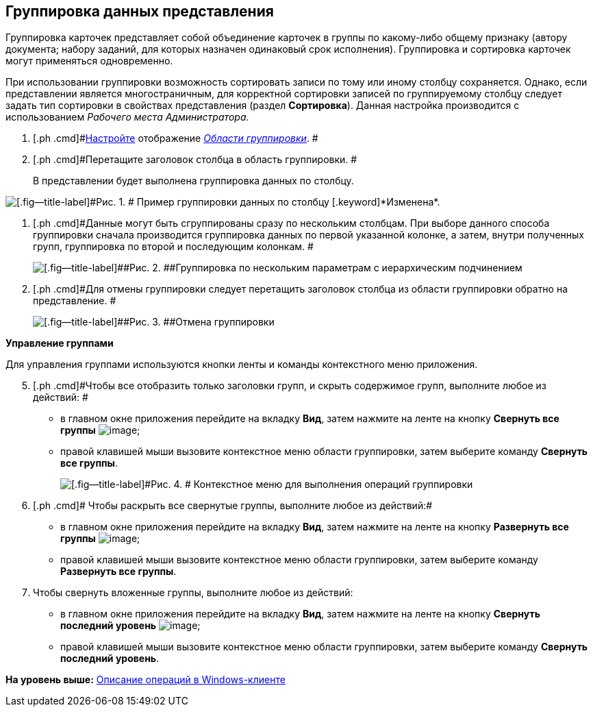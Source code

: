 [[ariaid-title1]]
== Группировка данных представления

Группировка карточек представляет собой объединение карточек в группы по какому-либо общему признаку (автору документа; набору заданий, для которых назначен одинаковый срок исполнения). Группировка и сортировка карточек могут применяться одновременно.

При использовании группировки возможность сортировать записи по тому или иному столбцу сохраняется. Однако, если представлении является многостраничным, для корректной сортировки записей по группируемому столбцу следует задать тип сортировки в свойствах представления (раздел *Сортировка*). Данная настройка производится c использованием [.dfn .term]_Рабочего места Администратора_.

. [.ph .cmd]#xref:GroupArea_hide.adoc[Настройте] отображение xref:Interface_group_area.html[[.dfn .term]_Области группировки_]. #
. [.ph .cmd]#Перетащите заголовок столбца в область группировки. #
+
В представлении будет выполнена группировка данных по столбцу.

image::img/Main_group_area_tabname.png[[.fig--title-label]#Рис. 1. # Пример группировки данных по столбцу [.keyword]*Изменена*.]
. [.ph .cmd]#Данные могут быть сгруппированы сразу по нескольким столбцам. При выборе данного способа группировки сначала производится группировка данных по первой указанной колонке, а затем, внутри полученных групп, группировка по второй и последующим колонкам. #
+
image::img/Main_group_area_two_tabs.png[[.fig--title-label]##Рис. 2. ##Группировка по нескольким параметрам с иерархическим подчинением]
. [.ph .cmd]#Для отмены группировки следует перетащить заголовок столбца из области группировки обратно на представление. #
+
image::img/Main_group_area_cancel.png[[.fig--title-label]##Рис. 3. ##Отмена группировки]

[.keyword]*Управление группами*

Для управления группами используются кнопки ленты и команды контекстного меню приложения.

[start=5]
. [.ph .cmd]#Чтобы все отобразить только заголовки групп, и скрыть содержимое групп, выполните любое из действий: #
* в главном окне приложения перейдите на вкладку [.keyword]*Вид*, затем нажмите на ленте на кнопку *Свернуть все группы* image:img/Buttons/view_collapse_all_groups.png[image];
* правой клавишей мыши вызовите контекстное меню области группировки, затем выберите команду [.ph .uicontrol]*Свернуть все группы*.
+
image::img/View_contex_menu.png[[.fig--title-label]#Рис. 4. # Контекстное меню для выполнения операций группировки]
. [.ph .cmd]# Чтобы раскрыть все свернутые группы, выполните любое из действий:#
* в главном окне приложения перейдите на вкладку [.keyword]*Вид*, затем нажмите на ленте на кнопку *Развернуть все группы* image:img/Buttons/view_expand_all_groups.png[image];
* правой клавишей мыши вызовите контекстное меню области группировки, затем выберите команду [.ph .uicontrol]*Развернуть все группы*.
. [.ph .cmd]#Чтобы свернуть вложенные группы, выполните любое из действий:#
* в главном окне приложения перейдите на вкладку [.keyword]*Вид*, затем нажмите на ленте на кнопку *Свернуть последний уровень* image:img/Buttons/view_collapse_last_group.png[image];
* правой клавишей мыши вызовите контекстное меню области группировки, затем выберите команду [.ph .uicontrol]*Свернуть последний уровень*.

*На уровень выше:* xref:../topics/Operations_winclient.adoc[Описание операций в Windows-клиенте]
